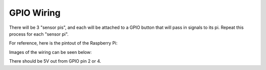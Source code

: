GPIO Wiring
=============

There will be 3 "sensor pis", and each will be attached to a GPIO button that will pass in signals to its pi. Repeat this process for each "sensor pi".

For reference, here is the pintout of the Raspberry Pi:

.. image:: ../_static/images/raspberry_pi_pinout.png
  :width: 800
  :alt: Raspberry Pi Pinout

Images of the wiring can be seen below:

.. image:: ../_static/images/gpio-1.png
  :width: 800
  :alt: Raspberry Pi wiring

.. image:: ../_static/images/gpio2.png
  :width: 800
  :alt: Breadboard wiring (left)

.. image:: ../_static/images/gpio3.png
  :width: 800
  :alt: Breadboard wiring (right)

There should be 5V out from GPIO pin 2 or 4. 
